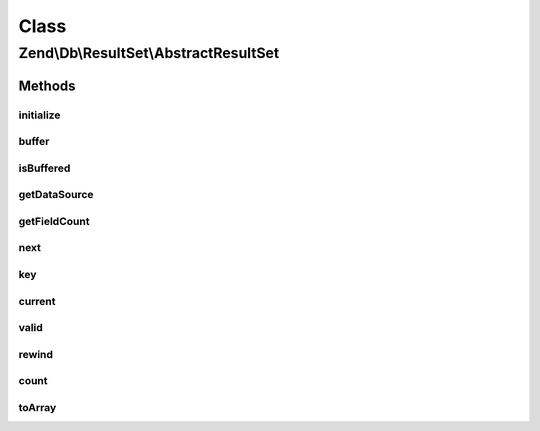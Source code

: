 .. Db/ResultSet/AbstractResultSet.php generated using docpx on 01/30/13 03:02pm


Class
*****

Zend\\Db\\ResultSet\\AbstractResultSet
======================================

Methods
-------

initialize
++++++++++

.. function:: initialize()


    Set the data source for the result set

    :param Iterator|IteratorAggregate|ResultInterface: 

    :rtype: ResultSet 

    :throws: Exception\InvalidArgumentException 



buffer
++++++

.. function:: buffer()



isBuffered
++++++++++

.. function:: isBuffered()



getDataSource
+++++++++++++

.. function:: getDataSource()


    Get the data source used to create the result set

    :rtype: null|Iterator 



getFieldCount
+++++++++++++

.. function:: getFieldCount()


    Retrieve count of fields in individual rows of the result set

    :rtype: int 



next
++++

.. function:: next()


    Iterator: move pointer to next item

    :rtype: void 



key
+++

.. function:: key()


    Iterator: retrieve current key

    :rtype: mixed 



current
+++++++

.. function:: current()


    Iterator: get current item

    :rtype: array 



valid
+++++

.. function:: valid()


    Iterator: is pointer valid?

    :rtype: bool 



rewind
++++++

.. function:: rewind()


    Iterator: rewind

    :rtype: void 



count
+++++

.. function:: count()


    Countable: return count of rows

    :rtype: int 



toArray
+++++++

.. function:: toArray()


    Cast result set to array of arrays

    :rtype: array 

    :throws: Exception\RuntimeException if any row is not castable to an array



